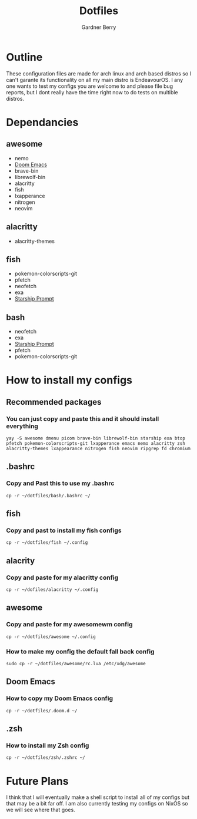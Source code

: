 #+title: Dotfiles
#+description: A collection of my various configuration and dotfiles
#+author: Gardner Berry

* Outline
These configuration files are made for arch linux and arch based distros so I can't garante its functionality on all my main distro is EndeavourOS. I any one wants to test my configs you are welcome to and please file bug reports, but I dont really have the time right now to do tests on multible distros.

* Dependancies
** awesome
- nemo
- [[https://github.com/doomemacs/doomemacs][Doom Emacs]]
- brave-bin
- librewolf-bin
- alacritty
- fish
- lxapperance
- nitrogen
- neovim
** alacritty
- alacritty-themes
** fish
- pokemon-colorscripts-git
- pfetch
- neofetch
- exa
- [[https://starship.rs][Starship Prompt]]
** bash
- neofetch
- exa
- [[https://starship.rs][Starship Prompt]]
- pfetch
- pokemon-colorscripts-git

* How to install my configs
** Recommended packages
*** You can just copy and paste this and it should install everything
#+BEGIN_SRC
yay -S awesome dmenu picom brave-bin librewolf-bin starship exa btop pfetch pokemon-colorscripts-git lxapperance emacs nemo alacritty zsh alacritty-themes lxappearance nitrogen fish neovim ripgrep fd chromium
#+END_SRC
** .bashrc
*** Copy and Past this to use my .bashrc
#+BEGIN_SRC
cp -r ~/dotfiles/bash/.bashrc ~/
#+END_SRC
** fish
*** Copy and past to install my fish configs
#+BEGIN_SRC
cp -r ~/dotfiles/fish ~/.config
#+END_SRC
** alacrity
*** Copy and paste for my alacritty config
#+BEGIN_SRC
cp -r ~/dofiles/alacritty ~/.config
#+END_SRC
** awesome
*** Copy and paste for my awesomewm config
#+BEGIN_SRC
cp -r ~/dotfiles/awesome ~/.config
#+END_SRC
*** How to make my config the default fall back config
#+BEGIN_SRC
sudo cp -r ~/dotfiles/awesome/rc.lua /etc/xdg/awesome
#+END_SRC
** Doom Emacs
*** How to copy my Doom Emacs config
#+BEGIN_EXAMPLE
cp -r ~/dotfiles/.doom.d ~/
#+END_EXAMPLE
** .zsh
*** How to install my Zsh config
#+BEGIN_SRC
cp -r ~/dotfiles/zsh/.zshrc ~/
#+END_SRC

* Future Plans
I think that I will eventually make a shell script to install all of my configs but that may be a bit far off. I am also currently testing my configs on NixOS so we will see where that goes.
